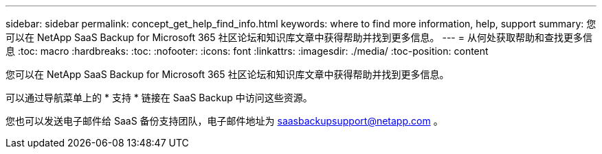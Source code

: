 ---
sidebar: sidebar 
permalink: concept_get_help_find_info.html 
keywords: where to find more information, help, support 
summary: 您可以在 NetApp SaaS Backup for Microsoft 365 社区论坛和知识库文章中获得帮助并找到更多信息。 
---
= 从何处获取帮助和查找更多信息
:toc: macro
:hardbreaks:
:toc: 
:nofooter: 
:icons: font
:linkattrs: 
:imagesdir: ./media/
:toc-position: content


您可以在 NetApp SaaS Backup for Microsoft 365 社区论坛和知识库文章中获得帮助并找到更多信息。

可以通过导航菜单上的 * 支持 * 链接在 SaaS Backup 中访问这些资源。

您也可以发送电子邮件给 SaaS 备份支持团队，电子邮件地址为 saasbackupsupport@netapp.com 。

